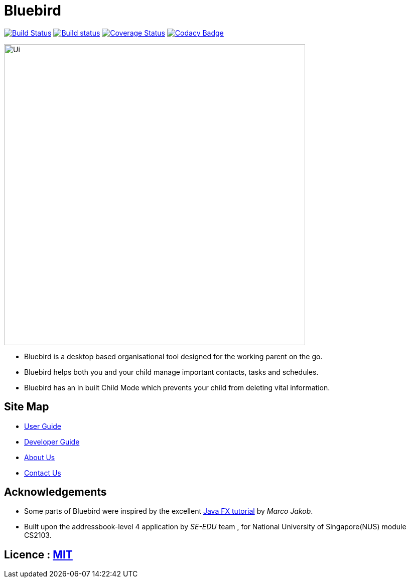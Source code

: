 = Bluebird
ifdef::env-github,env-browser[:relfileprefix: docs/]
ifdef::env-github,env-browser[:outfilesuffix: .adoc]

https://travis-ci.org/CS2103AUG2017-T15-B4/main[image:https://travis-ci.org/CS2103AUG2017-T15-B4/main.svg?branch=master[Build Status]]
https://ci.appveyor.com/project/deep4k/main[image:https://ci.appveyor.com/api/projects/status/t9vialwj2uf9t5ub?svg=true[Build status]]
https://coveralls.io/repos/github/CS2103AUG2017-T15-B4/main?branch=master[image:https://coveralls.io/repos/github/CS2103AUG2017-T15-B4/main/badge.svg?branch=master[Coverage Status]]
https://www.codacy.com/app/deep4k/main/dashboard[image:https://api.codacy.com/project/badge/Grade/e465693d0a7549f9bc73ed44344ebd5c[Codacy Badge]]

ifdef::env-github[]
image::docs/images/Ui.png[width="600"]
endif::[]

ifndef::env-github[]
image::images/Ui.png[width="600"]
endif::[]

* Bluebird is a desktop based organisational tool designed for the working parent on the go.
* Bluebird helps both you and your child manage important contacts, tasks and schedules.
* Bluebird has an in built Child Mode which prevents your child from deleting vital information.

== Site Map

* <<UserGuide#, User Guide>>
* <<DeveloperGuide#, Developer Guide>>
* <<AboutUs#, About Us>>
* <<ContactUs#, Contact Us>>

== Acknowledgements

* Some parts of Bluebird were inspired by the excellent http://code.makery.ch/library/javafx-8-tutorial/[Java FX tutorial] by
_Marco Jakob_.

* Built upon the addressbook-level 4 application by _SE-EDU_ team , for National University of Singapore(NUS) module CS2103.

== Licence : link:LICENSE[MIT]
